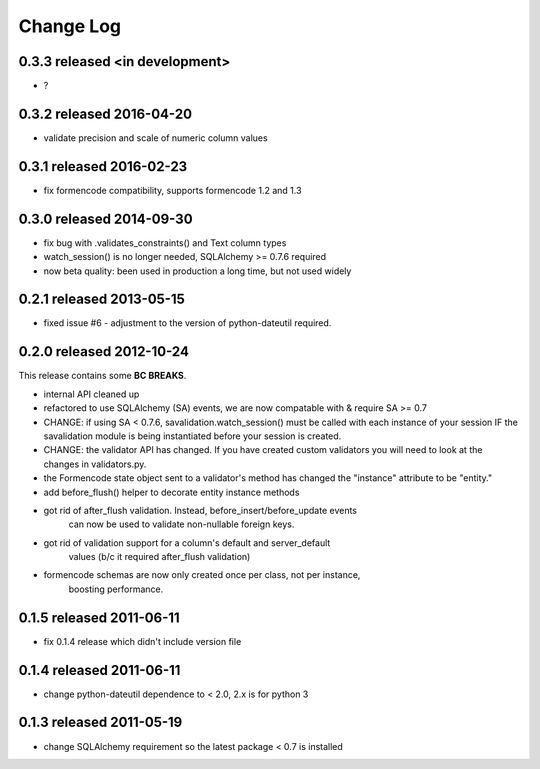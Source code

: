 Change Log
----------


0.3.3 released <in development>
=========================

* ?

0.3.2 released 2016-04-20
=========================

* validate precision and scale of numeric column values

0.3.1 released 2016-02-23
=========================

* fix formencode compatibility, supports formencode 1.2 and 1.3

0.3.0 released 2014-09-30
=========================

* fix bug with .validates_constraints() and Text column types
* watch_session() is no longer needed, SQLAlchemy >= 0.7.6 required
* now beta quality: been used in production a long time, but not used widely

0.2.1 released 2013-05-15
=========================

* fixed issue #6 - adjustment to the version of python-dateutil required.

0.2.0 released 2012-10-24
=========================

This release contains some **BC BREAKS**.

* internal API cleaned up
* refactored to use SQLAlchemy (SA) events, we are now compatable with & require
  SA >= 0.7
* CHANGE: if using SA < 0.7.6, savalidation.watch_session() must be called with each
  instance of your session IF the savalidation module is being instantiated
  before your session is created.
* CHANGE: the validator API has changed.  If you have created custom validators
  you will need to look at the changes in validators.py.
* the Formencode state object sent to a validator's method has changed the
  "instance" attribute to be "entity."
* add before_flush() helper to decorate entity instance methods
* got rid of after_flush validation.  Instead, before_insert/before_update events
    can now be used to validate non-nullable foreign keys.
* got rid of validation support for a column's default and server_default
    values (b/c it required after_flush validation)
* formencode schemas are now only created once per class, not per instance,
    boosting performance.

0.1.5 released 2011-06-11
=========================

* fix 0.1.4 release which didn't include version file

0.1.4 released 2011-06-11
=========================

* change python-dateutil dependence to < 2.0, 2.x is for python 3

0.1.3 released 2011-05-19
=========================

* change SQLAlchemy requirement so the latest package < 0.7 is installed

